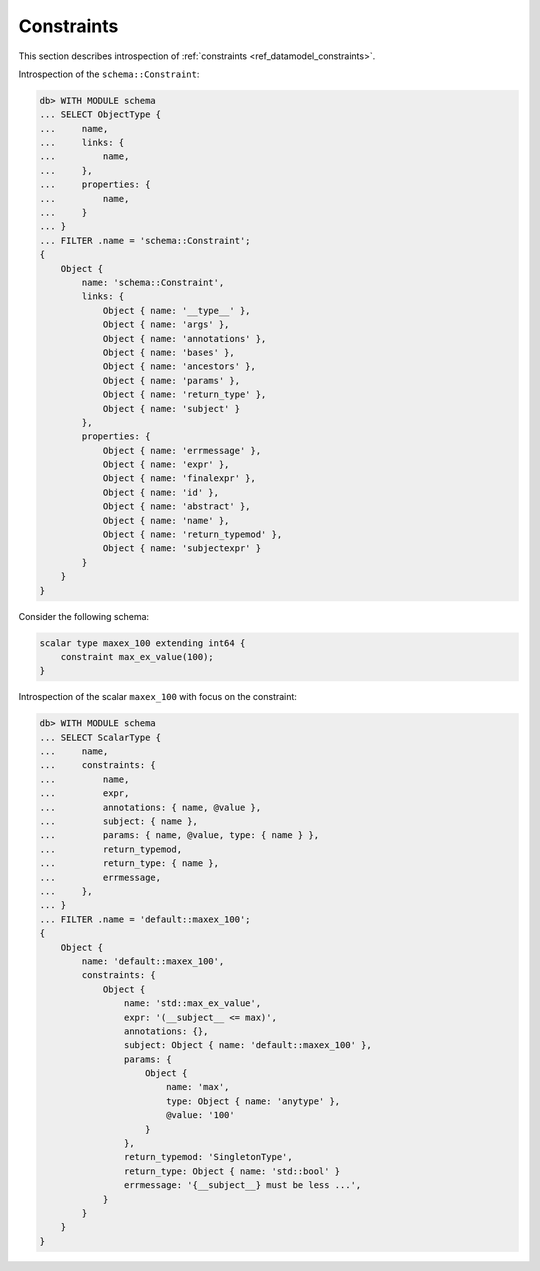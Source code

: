 .. _ref_eql_introspection_constraints:

===========
Constraints
===========

This section describes introspection of :ref:`constraints
<ref_datamodel_constraints>`.

Introspection of the ``schema::Constraint``:

.. code-block:: edgeql-repl

    db> WITH MODULE schema
    ... SELECT ObjectType {
    ...     name,
    ...     links: {
    ...         name,
    ...     },
    ...     properties: {
    ...         name,
    ...     }
    ... }
    ... FILTER .name = 'schema::Constraint';
    {
        Object {
            name: 'schema::Constraint',
            links: {
                Object { name: '__type__' },
                Object { name: 'args' },
                Object { name: 'annotations' },
                Object { name: 'bases' },
                Object { name: 'ancestors' },
                Object { name: 'params' },
                Object { name: 'return_type' },
                Object { name: 'subject' }
            },
            properties: {
                Object { name: 'errmessage' },
                Object { name: 'expr' },
                Object { name: 'finalexpr' },
                Object { name: 'id' },
                Object { name: 'abstract' },
                Object { name: 'name' },
                Object { name: 'return_typemod' },
                Object { name: 'subjectexpr' }
            }
        }
    }

Consider the following schema:

.. code-block:: sdl

    scalar type maxex_100 extending int64 {
        constraint max_ex_value(100);
    }

Introspection of the scalar ``maxex_100`` with focus on the constraint:

.. code-block:: edgeql-repl

    db> WITH MODULE schema
    ... SELECT ScalarType {
    ...     name,
    ...     constraints: {
    ...         name,
    ...         expr,
    ...         annotations: { name, @value },
    ...         subject: { name },
    ...         params: { name, @value, type: { name } },
    ...         return_typemod,
    ...         return_type: { name },
    ...         errmessage,
    ...     },
    ... }
    ... FILTER .name = 'default::maxex_100';
    {
        Object {
            name: 'default::maxex_100',
            constraints: {
                Object {
                    name: 'std::max_ex_value',
                    expr: '(__subject__ <= max)',
                    annotations: {},
                    subject: Object { name: 'default::maxex_100' },
                    params: {
                        Object {
                            name: 'max',
                            type: Object { name: 'anytype' },
                            @value: '100'
                        }
                    },
                    return_typemod: 'SingletonType',
                    return_type: Object { name: 'std::bool' }
                    errmessage: '{__subject__} must be less ...',
                }
            }
        }
    }
